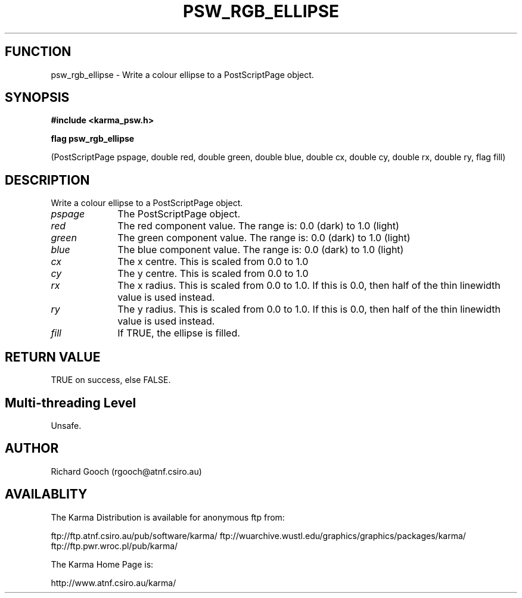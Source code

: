 .TH PSW_RGB_ELLIPSE 3 "13 Nov 2005" "Karma Distribution"
.SH FUNCTION
psw_rgb_ellipse \- Write a colour ellipse to a PostScriptPage object.
.SH SYNOPSIS
.B #include <karma_psw.h>
.sp
.B flag psw_rgb_ellipse
.sp
(PostScriptPage pspage,
double red, double green, double blue,
double cx, double cy, double rx, double ry, flag fill)
.SH DESCRIPTION
Write a colour ellipse to a PostScriptPage object.
.IP \fIpspage\fP 1i
The PostScriptPage object.
.IP \fIred\fP 1i
The red component value. The range is: 0.0 (dark) to 1.0 (light)
.IP \fIgreen\fP 1i
The green component value. The range is: 0.0 (dark) to 1.0 (light)
.IP \fIblue\fP 1i
The blue component value. The range is: 0.0 (dark) to 1.0 (light)
.IP \fIcx\fP 1i
The x centre. This is scaled from 0.0 to 1.0
.IP \fIcy\fP 1i
The y centre. This is scaled from 0.0 to 1.0
.IP \fIrx\fP 1i
The x radius. This is scaled from 0.0 to 1.0. If this is 0.0, then
half of the thin linewidth value is used instead.
.IP \fIry\fP 1i
The y radius. This is scaled from 0.0 to 1.0. If this is 0.0, then
half of the thin linewidth value is used instead.
.IP \fIfill\fP 1i
If TRUE, the ellipse is filled.
.SH RETURN VALUE
TRUE on success, else FALSE.
.SH Multi-threading Level
Unsafe.
.SH AUTHOR
Richard Gooch (rgooch@atnf.csiro.au)
.SH AVAILABLITY
The Karma Distribution is available for anonymous ftp from:

ftp://ftp.atnf.csiro.au/pub/software/karma/
ftp://wuarchive.wustl.edu/graphics/graphics/packages/karma/
ftp://ftp.pwr.wroc.pl/pub/karma/

The Karma Home Page is:

http://www.atnf.csiro.au/karma/
